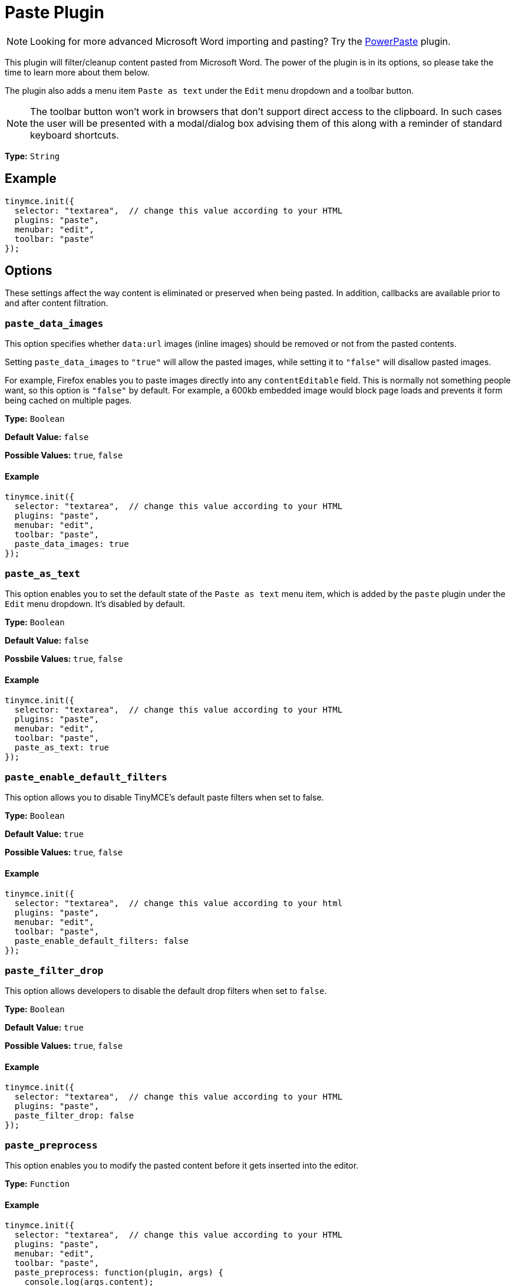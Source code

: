 :rootDir: ../
:partialsDir: {rootDir}partials/
= Paste Plugin
:controls: toolbar button, menu item
:description: Standard version of features for copying-and-pasting content from Microsoft Word.
:keywords: microsoft word excel cut copy paste_data_images paste_as_text paste_enable_default_filters paste_filter_drop paste_preprocess paste_postprocess paste_word_valid_elements paste_webkit_styles paste_retain_style_properties paste_merge_formats paste_convert_word_fake_lists paste_remove_styles_if_webkit
:title_nav: Paste

[NOTE]
====
Looking for more advanced Microsoft Word importing and pasting? Try the link:{rootDir}plugins/powerpaste.html[PowerPaste] plugin.
====

This plugin will filter/cleanup content pasted from Microsoft Word. The power of the plugin is in its options, so please take the time to learn more about them below.

The plugin also adds a menu item `Paste as text` under the `Edit` menu dropdown and a toolbar button.

NOTE: The toolbar button won't work in browsers that don't support direct access to the clipboard. In such cases the user will be presented with a modal/dialog box advising them of this along with a reminder of standard keyboard shortcuts.

*Type:* `String`

[[example]]
== Example

[source,js]
----
tinymce.init({
  selector: "textarea",  // change this value according to your HTML
  plugins: "paste",
  menubar: "edit",
  toolbar: "paste"
});
----

[[options]]
== Options

These settings affect the way content is eliminated or preserved when being pasted. In addition, callbacks are available prior to and after content filtration.

[[paste_data_images]]
=== `paste_data_images`

This option specifies whether `data:url` images (inline images) should be removed or not from the pasted contents.

Setting `paste_data_images` to `"true"` will allow the pasted images, while setting it to `"false"` will disallow pasted images.

For example, Firefox enables you to paste images directly into any `contentEditable` field. This is normally not something people want, so this option is `"false"` by default. For example, a 600kb embedded image would block page loads and prevents it form being cached on multiple pages.

*Type:* `Boolean`

*Default Value:* `false`

*Possible Values:* `true`, `false`

==== Example

[source,js]
----
tinymce.init({
  selector: "textarea",  // change this value according to your HTML
  plugins: "paste",
  menubar: "edit",
  toolbar: "paste",
  paste_data_images: true
});
----

[[paste_as_text]]
=== `paste_as_text`

This option enables you to set the default state of the `Paste as text` menu item, which is added by the `paste` plugin under the `Edit` menu dropdown. It's disabled by default.

*Type:* `Boolean`

*Default Value:* `false`

*Possbile Values:* `true`, `false`

==== Example

[source,js]
----
tinymce.init({
  selector: "textarea",  // change this value according to your HTML
  plugins: "paste",
  menubar: "edit",
  toolbar: "paste",
  paste_as_text: true
});
----

[[paste_enable_default_filters]]
=== `paste_enable_default_filters`

This option allows you to disable TinyMCE's default paste filters when set to false.

*Type:* `Boolean`

*Default Value:* `true`

*Possible Values:* `true`, `false`

==== Example

[source,js]
----
tinymce.init({
  selector: "textarea",  // change this value according to your html
  plugins: "paste",
  menubar: "edit",
  toolbar: "paste",
  paste_enable_default_filters: false
});
----

[[paste_filter_drop]]
=== `paste_filter_drop`

This option allows developers to disable the default drop filters when set to `false`.

*Type:* `Boolean`

*Default Value:* `true`

*Possible Values:*  `true`, `false`

==== Example

[source,js]
----
tinymce.init({
  selector: "textarea",  // change this value according to your HTML
  plugins: "paste",
  paste_filter_drop: false
});
----

[[paste_preprocess]]
=== `paste_preprocess`

This option enables you to modify the pasted content before it gets inserted into the editor.

*Type:* `Function`

==== Example

[source,js]
----
tinymce.init({
  selector: "textarea",  // change this value according to your HTML
  plugins: "paste",
  menubar: "edit",
  toolbar: "paste",
  paste_preprocess: function(plugin, args) {
    console.log(args.content);
    args.content += ' preprocess';
  }
});
----

[[paste_postprocess]]
=== `paste_postprocess`

This option enables you to modify the pasted content before it gets inserted into the editor but after it's been parsed into a DOM structure.

*Type:* `Function`

==== Example

[source,js]
----
tinymce.init({
  selector: "textarea",  // change this value according to your HTML
  plugins: "paste",
  menubar: "edit",
  toolbar: "paste",
  paste_postprocess: function(plugin, args) {
    console.log(args.node);
    args.node.setAttribute('id', '42');
  }
});
----

[[paste_word_valid_elements]]
=== `paste_word_valid_elements`

This option enables you to configure the `valid_elements` specific to MS Office. Word produces a lot of junk HTML, so when users paste things from Word we do extra restrictive filtering on it to remove as much of this as possible. This option enables you to specify which elements and attributes you want to include when Word contents are intercepted.

NOTE: To access this feature, you need to set the value of xref:plugins/paste.adoc#paste_enable_default_filters[paste_enable_default_filters] to `"false"` in your configuration.

*Type:* `String`

==== Example

[source,js]
----
tinymce.init({
  selector: "textarea",  // change this value according to your HTML
  plugins: "paste",
  menubar: "edit",
  toolbar: "paste",
  paste_word_valid_elements: "b,strong,i,em,h1,h2"
});
----

[[paste_webkit_styles]]
=== `paste_webkit_styles`

This option allows you to specify styles you want to keep when pasting in WebKit. WebKit has a (nasty) bug where it will take all the computed CSS properties for an element and add them to spans within the editor. Since most users don't want random spans added all over their document, we need to manually clean that up until the bug is fixed. This option defaults to `"none"` but can be set to `"all"` or a specific list of styles to retain.

*Type:* `String`

==== Example

[source,js]
----
tinymce.init({
  selector: "textarea",  // change this value according to your HTML
  plugins: "paste",
  menubar: "edit",
  toolbar: "paste",
  paste_webkit_styles: "color font-size"
});
----

[[paste_retain_style_properties]]
=== `paste_retain_style_properties`

This option allows you to specify which styles you want to retain when pasting contents from MS Word and similar Office suite products. This option can be set to a space-separated list of CSS style names, or `"all"` if you want all styles to be retained.

*Type:* `String`

==== Example

[source,js]
----
tinymce.init({
  selector: "textarea",  // change this value according to your html
  plugins: "paste",
  menubar: "edit",
  toolbar: "paste",
  paste_retain_style_properties: "color font-size"
});
----

[[paste_merge_formats]]
=== `paste_merge_formats`

This option enables the merge format feature of the paste plugin. This merges similar text formats to reduce the number of HTML elements produced. For example this `<b>abc <b>bold</b> 123</b>` becomes `<b>abc bold 123</b>` since the inner format is basically redundant. This option is enabled by default but can be disabled if retaining nesting or similar formats is important.

*Type:* `Boolean`

*Default Value:* `true`

*Possible Values:* `true`, `false`

==== Example

[source,js]
----
tinymce.init({
  selector: "textarea",  // change this value according to your HTML
  plugins: "paste",
  menubar: "edit",
  toolbar: "paste",
  paste_merge_formats: false
});
----

[[paste_convert_word_fake_lists]]
=== `paste_convert_word_fake_lists`

This option lets you disable the logic that converts list like paragraph structures into real semantic HTML lists.

*Type:* `Boolean`

*Default Value:* `true`

*Possible Values:* `true`, `false`

==== Example

[source,js]
----
tinymce.init({
  selector: "textarea",  // change this value according to your HTML
  plugins: "paste",
  menubar: "edit",
  toolbar: "paste",
  paste_convert_word_fake_lists: false
});
----

[[paste_remove_styles_if_webkit]]
=== `paste_remove_styles_if_webkit`

This option allows you to disable TinyMCE's default paste filters for webkit styles.

*Type:* `Boolean`

*Default Value:* `true`

*Possible Values:* `true`, `false`

==== Example

[source,js]
----
tinymce.init({
  selector: "textarea",  // change this value according to your HTML
  plugins: "paste",
  menubar: "edit",
  toolbar: "paste",
  paste_remove_styles_if_webkit: false
});
----
